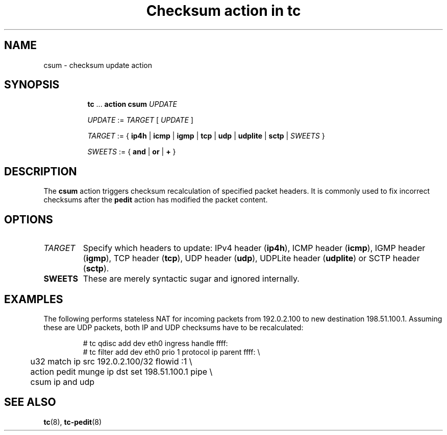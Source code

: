 .TH "Checksum action in tc" 8 "11 Jan 2015" "iproute2" "Linux"

.SH NAME
csum - checksum update action
.SH SYNOPSIS
.in +8
.ti -8
.BR tc " ... " "action csum"
.I UPDATE

.ti -8
.IR UPDATE " := " TARGET " [ " UPDATE " ]"

.ti -8
.IR TARGET " := { "
.BR ip4h " |"
.BR icmp " |"
.BR igmp " |"
.BR tcp " |"
.BR udp " |"
.BR udplite " |"
.BR sctp " |"
.IR SWEETS " }"

.ti -8
.IR SWEETS " := { "
.BR and " | " or " | " + " }"
.SH DESCRIPTION
The
.B csum
action triggers checksum recalculation of specified packet headers. It is
commonly used to fix incorrect checksums after the
.B pedit
action has modified the packet content.
.SH OPTIONS
.TP
.I TARGET
Specify which headers to update: IPv4 header
.RB ( ip4h ),
ICMP header
.RB ( icmp ),
IGMP header
.RB ( igmp ),
TCP header
.RB ( tcp ),
UDP header
.RB ( udp ),
UDPLite header
.RB ( udplite ") or"
SCTP header
.RB ( sctp ).
.TP
.B SWEETS
These are merely syntactic sugar and ignored internally.
.SH EXAMPLES
The following performs stateless NAT for incoming packets from 192.0.2.100 to
new destination 198.51.100.1. Assuming these are UDP
packets, both IP and UDP checksums have to be recalculated:

.RS
.EX
# tc qdisc add dev eth0 ingress handle ffff:
# tc filter add dev eth0 prio 1 protocol ip parent ffff: \\
	u32 match ip src 192.0.2.100/32 flowid :1 \\
	action pedit munge ip dst set 198.51.100.1 pipe \\
	csum ip and udp
.EE
.RE

.SH SEE ALSO
.BR tc (8),
.BR tc-pedit (8)
